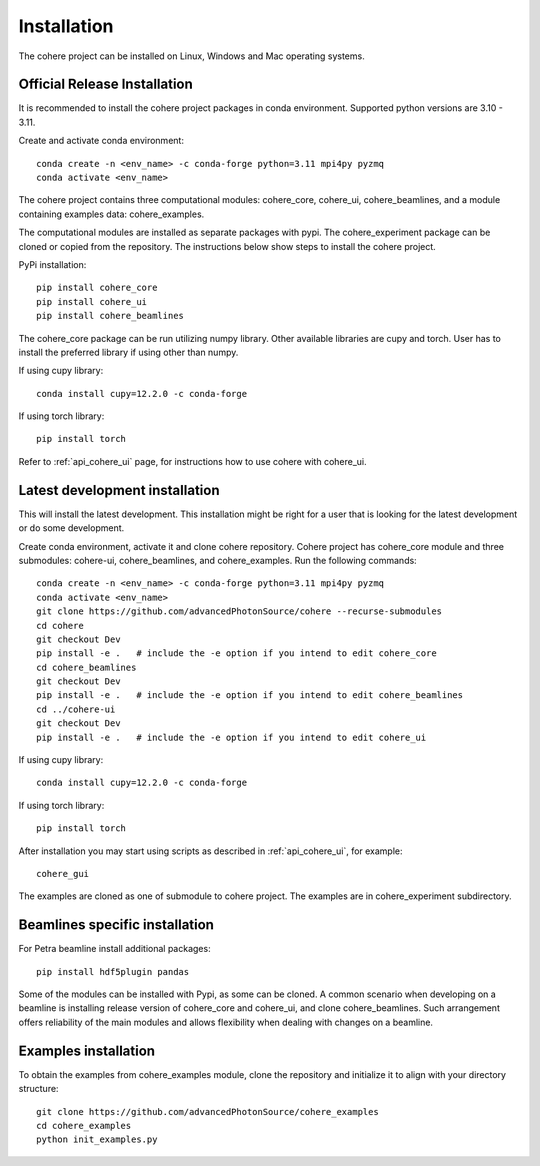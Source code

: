 ============
Installation
============
The cohere project can be installed on Linux, Windows and Mac operating systems.

Official Release Installation
=============================
It is recommended to install the cohere project packages in conda environment. Supported python versions are 3.10 - 3.11.

Create and activate conda environment::

    conda create -n <env_name> -c conda-forge python=3.11 mpi4py pyzmq
    conda activate <env_name>

The cohere project contains three computational modules: cohere_core, cohere_ui, cohere_beamlines, and a module containing examples data: cohere_examples.

The computational modules are installed as separate packages with pypi. The cohere_experiment package can be cloned or copied from the repository.
The instructions below show steps to install the cohere project.

PyPi installation::

    pip install cohere_core
    pip install cohere_ui
    pip install cohere_beamlines

The cohere_core package can be run utilizing numpy library. Other available libraries are cupy and torch.
User has to install the preferred library if using other than numpy.

If using cupy library::

    conda install cupy=12.2.0 -c conda-forge

If using torch library::

    pip install torch

Refer to :ref:`api_cohere_ui` page, for instructions how to use cohere with cohere_ui.



.. _latest:

Latest development installation
===============================
This will install the latest development. This installation might be right for a user that is looking for the latest development or do some development.

Create conda environment, activate it and clone cohere repository. Cohere project has cohere_core module and three submodules: cohere-ui, cohere_beamlines, and cohere_examples.
Run the following commands::

    conda create -n <env_name> -c conda-forge python=3.11 mpi4py pyzmq
    conda activate <env_name>
    git clone https://github.com/advancedPhotonSource/cohere --recurse-submodules
    cd cohere
    git checkout Dev
    pip install -e .   # include the -e option if you intend to edit cohere_core
    cd cohere_beamlines
    git checkout Dev
    pip install -e .   # include the -e option if you intend to edit cohere_beamlines
    cd ../cohere-ui
    git checkout Dev
    pip install -e .   # include the -e option if you intend to edit cohere_ui

If using cupy library::

    conda install cupy=12.2.0 -c conda-forge

If using torch library::

    pip install torch

After installation you may start using scripts as described in  :ref:`api_cohere_ui`, for example::

    cohere_gui

The examples are cloned as one of submodule to cohere project. The examples are in cohere_experiment subdirectory.

Beamlines specific installation
===============================
For Petra beamline install additional packages::

    pip install hdf5plugin pandas

Some of the modules can be installed with Pypi, as some can be cloned. A common scenario when developing on a beamline is installing release version of cohere_core and cohere_ui, and clone cohere_beamlines. Such arrangement offers reliability of the main modules and allows flexibility when dealing with changes on a beamline.

Examples installation
===============================
To obtain the examples from cohere_examples module, clone the repository and initialize it to align with your directory structure::

    git clone https://github.com/advancedPhotonSource/cohere_examples
    cd cohere_examples
    python init_examples.py

